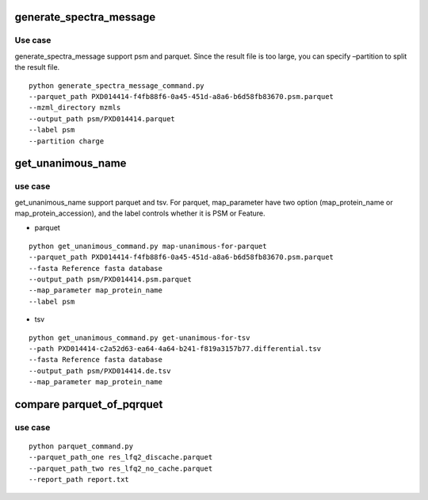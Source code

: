 generate_spectra_message
------------------------

Use case
~~~~~~~~

generate_spectra_message support psm and parquet. Since the result file
is too large, you can specify –partition to split the result file.

::

   python generate_spectra_message_command.py 
   --parquet_path PXD014414-f4fb88f6-0a45-451d-a8a6-b6d58fb83670.psm.parquet
   --mzml_directory mzmls
   --output_path psm/PXD014414.parquet
   --label psm
   --partition charge

get_unanimous_name
------------------

.. _use-case-1:

use case
~~~~~~~~

get_unanimous_name support parquet and tsv. For parquet, map_parameter
have two option (map_protein_name or map_protein_accession), and the
label controls whether it is PSM or Feature.

-  parquet

::

   python get_unanimous_command.py map-unanimous-for-parquet
   --parquet_path PXD014414-f4fb88f6-0a45-451d-a8a6-b6d58fb83670.psm.parquet
   --fasta Reference fasta database
   --output_path psm/PXD014414.psm.parquet
   --map_parameter map_protein_name
   --label psm

-  tsv

::

   python get_unanimous_command.py get-unanimous-for-tsv
   --path PXD014414-c2a52d63-ea64-4a64-b241-f819a3157b77.differential.tsv
   --fasta Reference fasta database
   --output_path psm/PXD014414.de.tsv
   --map_parameter map_protein_name

compare parquet_of_pqrquet
--------------------------

.. _use-case-2:

use case
~~~~~~~~

::

   python parquet_command.py
   --parquet_path_one res_lfq2_discache.parquet
   --parquet_path_two res_lfq2_no_cache.parquet
   --report_path report.txt
